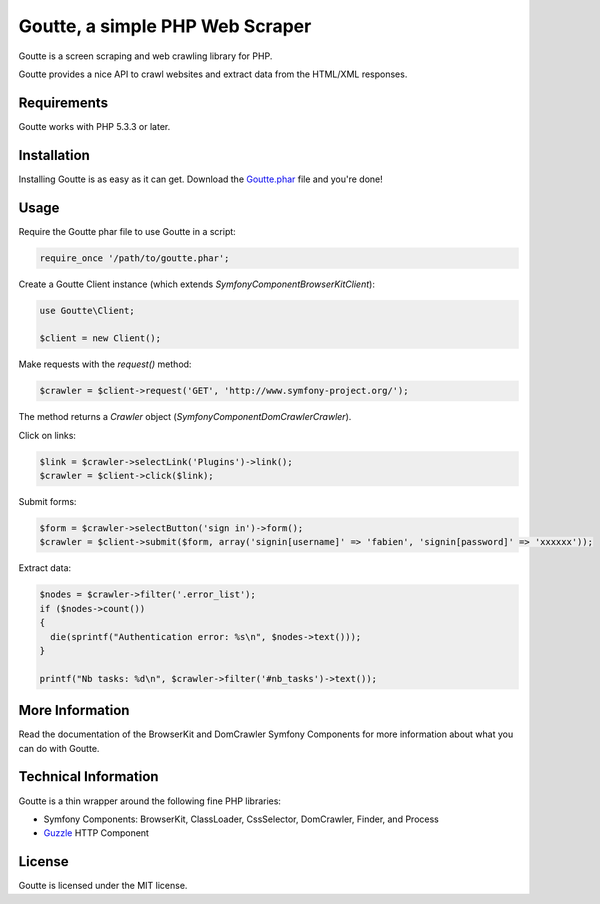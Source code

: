 Goutte, a simple PHP Web Scraper
================================

Goutte is a screen scraping and web crawling library for PHP.

Goutte provides a nice API to crawl websites and extract data from the HTML/XML
responses.

Requirements
------------

Goutte works with PHP 5.3.3 or later.

Installation
------------

Installing Goutte is as easy as it can get. Download the `Goutte.phar`_ file
and you're done!

Usage
-----

Require the Goutte phar file to use Goutte in a script:

.. code-block:: php

    require_once '/path/to/goutte.phar';

Create a Goutte Client instance (which extends
`Symfony\Component\BrowserKit\Client`):

.. code-block:: php

    use Goutte\Client;

    $client = new Client();

Make requests with the `request()` method:

.. code-block:: php

    $crawler = $client->request('GET', 'http://www.symfony-project.org/');

The method returns a `Crawler` object
(`Symfony\Component\DomCrawler\Crawler`).

Click on links:

.. code-block:: php

    $link = $crawler->selectLink('Plugins')->link();
    $crawler = $client->click($link);

Submit forms:

.. code-block:: php

    $form = $crawler->selectButton('sign in')->form();
    $crawler = $client->submit($form, array('signin[username]' => 'fabien', 'signin[password]' => 'xxxxxx'));

Extract data:

.. code-block:: php

    $nodes = $crawler->filter('.error_list');
    if ($nodes->count())
    {
      die(sprintf("Authentication error: %s\n", $nodes->text()));
    }

    printf("Nb tasks: %d\n", $crawler->filter('#nb_tasks')->text());

More Information
----------------

Read the documentation of the BrowserKit and DomCrawler Symfony Components for
more information about what you can do with Goutte.

Technical Information
---------------------

Goutte is a thin wrapper around the following fine PHP libraries:

* Symfony Components: BrowserKit, ClassLoader, CssSelector, DomCrawler, Finder,
  and Process

*  `Guzzle`_ HTTP Component

License
-------

Goutte is licensed under the MIT license.

.. _Goutte.phar: https://raw.github.com/fabpot/Goutte/master/goutte.phar
.. _Guzzle:      http://docs.guzzlephp.org/en/latest/
